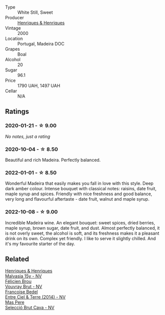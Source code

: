 #+attr_html: :class wine-main-image
[[file:/images/64/ddc69b-b7a5-45b5-bd67-ee325450f038/2022-06-15-07-27-29-IMG-0463.webp]]

- Type :: White Still, Sweet
- Producer :: [[barberry:/producers/603ce74a-32ef-448a-9ede-2d350b9c557b][Henriques & Henriques]]
- Vintage :: 2000
- Location :: Portugal, Madeira DOC
- Grapes :: Boal
- Alcohol :: 20
- Sugar :: 96.1
- Price :: 1790 UAH, 1497 UAH
- Cellar :: N/A

** Ratings

*** 2020-01-21 - ☆ 9.00

/No notes, just a rating/

*** 2020-10-04 - ☆ 8.50

Beautiful and rich Madeira. Perfectly balanced.

*** 2022-01-01 - ☆ 8.50

Wonderful Madeira that easily makes you fall in love with this style. Deep dark amber colour. Intense bouquet with classical notes: raisins, date fruit, maple syrup and spices. Friendly with nice freshness and good balance, very long and flavourful aftertaste - date fruit, walnut and maple syrup.

*** 2022-10-08 - ☆ 9.00

Incredible Madeira wine. An elegant bouquet: sweet spices, dried berries, maple syrup, brown sugar, date fruit, and dust. Almost perfectly balanced, it is not overly sweet, the alcohol is soft, and its freshness makes it a pleasant drink on its own. Complex yet friendly. I like to serve it slightly chilled. And it's my favourite starter of the day.

** Related

#+begin_export html
<div class="flex-container">
  <a class="flex-item flex-item-left" href="/wines/54468301-969e-41f6-a3f1-404cc7608364.html">
    <img class="flex-bottle" src="/images/54/468301-969e-41f6-a3f1-404cc7608364/2022-06-15-07-35-09-58AA2157-1BAF-4A6E-8D25-90D981612C95-1-105-c.webp"></img>
    <section class="h">Henriques & Henriques</section>
    <section class="h text-bolder">Malvasia 15y - NV</section>
  </a>

  <a class="flex-item flex-item-right" href="/wines/221464f9-abb2-4134-b8bb-1a020b3db2ae.html">
    <img class="flex-bottle" src="/images/22/1464f9-abb2-4134-b8bb-1a020b3db2ae/2022-10-05-09-43-43-7A7B719D-369E-4532-A731-E65775A3B0F1-1-105-c.webp"></img>
    <section class="h">Félicien Brou</section>
    <section class="h text-bolder">Vouvray Brut - NV</section>
  </a>

  <a class="flex-item flex-item-left" href="/wines/40a31b63-1452-4566-9557-b9f078ff6d64.html">
    <img class="flex-bottle" src="/images/40/a31b63-1452-4566-9557-b9f078ff6d64/2021-12-23-09-07-40-C159EEC7-7228-4B4D-9C1A-899C697A1349-1-105-c.webp"></img>
    <section class="h">Francoise Bedel</section>
    <section class="h text-bolder">Entre Ciel & Terre (2014) - NV</section>
  </a>

  <a class="flex-item flex-item-right" href="/wines/ad7ea416-1a45-4a6c-8255-114fb9ced2ab.html">
    <img class="flex-bottle" src="/images/ad/7ea416-1a45-4a6c-8255-114fb9ced2ab/2022-07-02-16-19-17-A49BA315-7C28-4549-BC11-D64B72A35027-1-105-c.webp"></img>
    <section class="h">Mas Pere</section>
    <section class="h text-bolder">Selecció Brut Cava - NV</section>
  </a>

</div>
#+end_export
